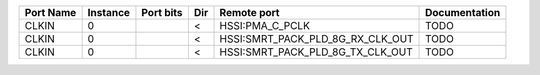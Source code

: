 +-----------+----------+-----------+-----+----------------------------------+---------------+
| Port Name | Instance | Port bits | Dir |                      Remote port | Documentation |
+===========+==========+===========+=====+==================================+===============+
|     CLKIN |        0 |           |   < |                  HSSI:PMA_C_PCLK |          TODO |
+-----------+----------+-----------+-----+----------------------------------+---------------+
|     CLKIN |        0 |           |   < | HSSI:SMRT_PACK_PLD_8G_RX_CLK_OUT |          TODO |
+-----------+----------+-----------+-----+----------------------------------+---------------+
|     CLKIN |        0 |           |   < | HSSI:SMRT_PACK_PLD_8G_TX_CLK_OUT |          TODO |
+-----------+----------+-----------+-----+----------------------------------+---------------+
